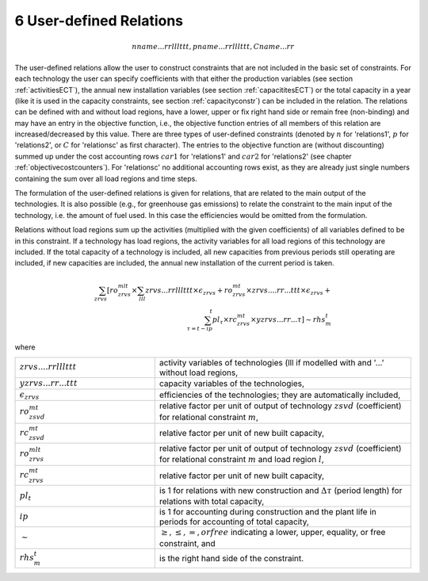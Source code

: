 6 User-defined Relations
========================

.. math::
   nname...rrlllttt, pname...rrlllttt, Cname...rr

The user-defined relations allow the user to construct constraints that are not included in the basic set of constraints. For each technology  the user can specify coefficients with that either the production variables (see section :ref:`activitiesECT`), the annual new installation variables (see section :ref:`capacititesECT`) or the total capacity in a year (like it is used in the capacity constraints, see section :ref:`capacityconstr`) can be included in the relation. The relations can be defined with and without load regions, have a lower, upper or fix right hand side or remain free (non-binding) and may have an entry in the objective function, i.e., the objective function entries of all members of this relation are increased/decreased by this value. There are three types of user-defined constraints (denoted by :math:`n` for 'relations1', :math:`p` for 'relations2', or :math:`C` for 'relationsc' as first character). The entries to the objective function are (without discounting) summed up under the cost accounting rows :math:`car1` for 'relations1' and :math:`car2` for 'relations2' (see chapter :ref:`objectivecostcounters`). For 'relationsc' no additional accounting rows exist, as they are already just single numbers containing the sum over all load regions and time steps.

The formulation of the user-defined relations is given for relations, that are related to the main output of the technologies. It is also possible (e.g., for greenhouse gas emissions) to relate the constraint to the main input of the technology, i.e. the amount of fuel used. In this case the efficiencies would be omitted from the formulation.

Relations without load regions sum up the activities (multiplied with the given coefficients) of all variables defined to be in this constraint. If a technology has load regions, the activity variables for all load regions of this technology are included. If the total capacity of a technology is included, all new capacities from previous periods still operating are included, if new capacities are included, the annual new installation of the current period is taken.

.. math::
   \sum_{zrvs}\left [ ro_{zrvs}^{mlt}\times\sum_{lll} zrvs...rrlllttt\times\epsilon_{zrvs}+ro_{zrvs}^{mt}\times zrvs....rr...ttt \times \epsilon_{zrvs}+ \right. \\ \left. \sum_{\tau=t-ip}^t pl_\tau \times rc_{zrvs}^{mt} \times yzrvs...rr...\tau \right ] \sim rhs_m^t

where

.. list-table::
   :widths: 60 110
   :header-rows: 0

   * - :math:`zrvs....rrlllttt`
     - activity variables of technologies (lll if modelled with and '...' without load regions,
   * - :math:`yzrvs...rr...ttt`
     - capacity variables of the technologies,
   * - :math:`\epsilon_{zrvs}`
     - efficiencies of the technologies; they are automatically included,
   * - :math:`ro_{zsvd}^{mt}`
     - relative factor per unit of output of technology :math:`zsvd` (coefficient) for relational constraint :math:`m`,
   * - :math:`rc_{zsvd}^{mt}`
     - relative factor per unit of new built capacity,
   * - :math:`ro_{zrvs}^{mlt}`
     - relative factor per unit of output of technology :math:`zsvd` (coefficient) for relational constraint :math:`m` and load region :math:`l`,
   * - :math:`rc_{zrvs}^{mt}`
     - relative factor per unit of new built capacity,
   * - :math:`pl_t`
     - is 1 for relations with new construction and :math:`\Delta\tau` (period length) for relations with total capacity,
   * - :math:`ip`
     - is 1 for accounting during construction and the plant life in periods for accounting of total capacity,
   * - :math:`\sim`
     - :math:`\geq, \leq, =, or free` indicating a lower, upper, equality, or free constraint, and
   * - :math:`rhs_m^t`
     - is the right hand side of the constraint.
